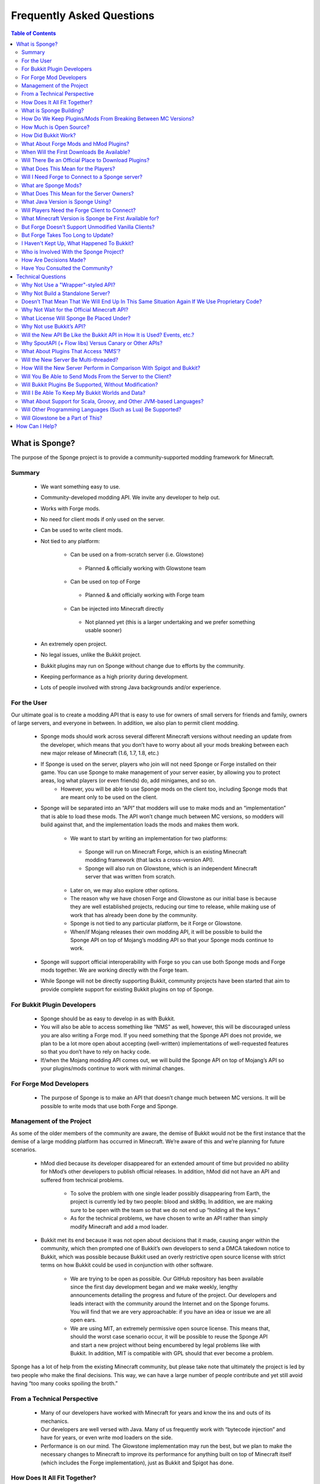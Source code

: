 ==========================
Frequently Asked Questions
==========================

.. contents:: **Table of Contents**
   :depth: 2
   :local:

What is Sponge?
===============

The purpose of the Sponge project is to provide a community-supported modding framework for Minecraft.


Summary
-------

 - We want something easy to use.
 - Community-developed modding API. We invite any developer to help out.
 - Works with Forge mods.
 - No need for client mods if only used on the server.
 - Can be used to write client mods.
 - Not tied to any platform:

     - Can be used on a from-scratch server (i.e. Glowstone)
      - Planned & officially working with Glowstone team
     - Can be used on top of Forge
      - Planned & and officially working with Forge team
     - Can be injected into Minecraft directly
      - Not planned yet (this is a larger undertaking and we prefer something usable sooner)
 - An extremely open project.
 - No legal issues, unlike the Bukkit project.
 - Bukkit plugins may run on Sponge without change due to efforts by the community.
 - Keeping performance as a high priority during development.
 - Lots of people involved with strong Java backgrounds and/or experience.

For the User
------------

Our ultimate goal is to create a modding API that is easy to use for owners of small servers for friends and family, owners of large servers, and everyone in between. In addition, we also plan to permit client modding.

 - Sponge mods should work across several different Minecraft versions without needing an update from the developer, which means that you don’t have to worry about all your mods breaking between each new major release of Minecraft (1.6, 1.7, 1.8, etc.)
 - If Sponge is used on the server, players who join will not need Sponge or Forge installed on their game. You can use Sponge to make management of your server easier, by allowing you to protect areas, log what players (or even friends) do, add minigames, and so on.
     - However, you will be able to use Sponge mods on the client too, including Sponge mods that are meant only to be used on the client.
 - Sponge will be separated into an “API” that modders will use to make mods and an “implementation” that is able to load these mods. The API won’t change much between MC versions, so modders will build against that, and the implementation loads the mods and makes them work.

     - We want to start by writing an implementation for two platforms:
      - Sponge will run on Minecraft Forge, which is an existing Minecraft modding framework (that lacks a cross-version API).
      - Sponge will also run on Glowstone, which is an independent Minecraft server that was written from scratch.
     - Later on, we may also explore other options.
     - The reason why we have chosen Forge and Glowstone as our initial base is because they are well established projects, reducing our time to release, while making use of work that has already been done by the community.
     - Sponge is not tied to any particular platform, be it Forge or Glowstone.
     - When/if Mojang releases their own modding API, it will be possible to build the Sponge API on top of Mojang’s modding API so that your Sponge mods continue to work.
 - Sponge will support official interoperability with Forge so you can use both Sponge mods and Forge mods together. We are working directly with the Forge team.
 - While Sponge will not be directly supporting Bukkit, community projects have been started that aim to provide complete support for existing Bukkit plugins on top of Sponge.


For Bukkit Plugin Developers
----------------------------

 - Sponge should be as easy to develop in as with Bukkit.
 - You will also be able to access something like “NMS” as well, however, this will be discouraged unless you are also writing a Forge mod. If you need something that the Sponge API does not provide, we plan to be a lot more open about accepting (well-written) implementations of well-requested features so that you don’t have to rely on hacky code.
 - If/when the Mojang modding API comes out, we will build the Sponge API on top of Mojang’s API so your plugins/mods continue to work with minimal changes.


For Forge Mod Developers
------------------------

 - The purpose of Sponge is to make an API that doesn’t change much between MC versions. It will be possible to write mods that use both Forge and Sponge.


Management of the Project
-------------------------

As some of the older members of the community are aware, the demise of Bukkit would not be the first instance that the demise of a large modding platform has occurred in Minecraft. We’re aware of this and we’re planning for future scenarios.

 - hMod died because its developer disappeared for an extended amount of time but provided no ability for hMod’s other developers to publish official releases. In addition, hMod did not have an API and suffered from technical problems.

     - To solve the problem with one single leader possibly disappearing from Earth, the project is currently led by two people: blood and sk89q. In addition, we are making sure to be open with the team so that we do not end up “holding all the keys.”

     - As for the technical problems, we have chosen to write an API rather than simply modify Minecraft and add a mod loader.

 - Bukkit met its end because it was not open about decisions that it made, causing anger within the community, which then prompted one of Bukkit’s own developers to send a DMCA takedown notice to Bukkit, which was possible because Bukkit used an overly restrictive open source license with strict terms on how Bukkit could be used in conjunction with other software.

     - We are trying to be open as possible. Our GitHub repository has been available since the first day development began and we make weekly, lengthy announcements detailing the progress and future of the project. Our developers and leads interact with the community around the Internet and on the Sponge forums. You will find that we are very approachable: if you have an idea or issue we are all open ears.

     - We are using MIT, an extremely permissive open source license. This means that, should the worst case scenario occur, it will be possible to reuse the Sponge API and start a new project without being encumbered by legal problems like with Bukkit. In addition, MIT is compatible with GPL should that ever become a problem.

Sponge has a lot of help from the existing Minecraft community, but please take note that ultimately the project is led by two people who make the final decisions. This way, we can have a large number of people contribute and yet still avoid having “too many cooks spoiling the broth.”


From a Technical Perspective
----------------------------

 - Many of our developers have worked with Minecraft for years and know the ins and outs of its mechanics.
 - Our developers are well versed with Java. Many of us frequently work with “bytecode injection” and have for years, or even write mod loaders on the side.
 - Performance is on our mind. The Glowstone implementation may run the best, but we plan to make the necessary changes to Minecraft to improve its performance for anything built on top of Minecraft itself (which includes the Forge implementation), just as Bukkit and Spigot has done.

  

How Does It All Fit Together?
-----------------------------

.. image:: /images/faq1.png

**Note**: As this is a simplification, the number of layers has no bearing on the performance of the actual implementation. When the game is actually run with the API, it collapses into two layers: plugins versus "modded Minecraft" / Glowstone.

  

What is Sponge Building?
------------------------

.. image:: /images/faq2.png

  

How Do We Keep Plugins/Mods From Breaking Between MC Versions?
--------------------------------------------------------------

.. image:: /images/faq3.png

  

How Much is Open Source?
------------------------

.. image:: /images/faq4.png

**Note**: Glowstone is only a server and not the full game itself.

  

How Did Bukkit Work?
--------------------

.. image:: /images/faq5.png

**Note**: Bukkit came as one download, even though there are multiple underlying parts. That will be the same case with Sponge, and we will make it easy to run Sponge.

  

What About Forge Mods and hMod Plugins?
---------------------------------------

.. image:: /images/faq6.png

  

When Will the First Downloads Be Available?
-------------------------------------------

The release date of the Sponge implementation is still to be announced.
However, the Sponge API (v1.0) was released on November 30th, 2014.

Will There Be an Official Place to Download Plugins?
----------------------------------------------------

Yes there will be. The complete details are still being discussed. You
can take part of the discussion here
https://forums.spongepowered.org/t/plugin-hosting/1150.

What Does This Mean for the Players?
------------------------------------

Players should not notice anything different about the servers you know
and love. Sponge is just an API that allows developers to create plugins
just like before when using bukkit.

Will I Need Forge to Connect to a Sponge server?
------------------------------------------------

No modification to your client is needed, just launch and play like
normal!

What are Sponge Mods?
--------------------

Sponge coremod is still under development, and will implement the Sponge
API on a 1.8 Minecraft-Forge server.
Future plans may include more client Sponge mods that could perform a
variety of functions related to the client.

What Does This Mean for the Server Owners?
------------------------------------------

Server owners will have to download Sponge and start them like any other
Minecraft Forge server.

What Java Version is Sponge Using?
----------------------------------

Sponge will be using Java 1.6, which is the minimum version supported by
vanilla Minecraft and Forge.

Will Players Need the Forge Client to Connect?
----------------------------------------------

If Sponge is used on the server, players who join will not need Sponge
or Forge installed on their game. You can use Sponge to make management
of your server easier, by allowing you to protect areas, log what
players (or even friends) do, add minigames, and so on.

What Minecraft Version is Sponge be First Available for?
--------------------------------------------------------

Sponge will be first available for Minecraft 1.8, or whatever 1.8.x
version exists at the time.

But Forge Doesn’t Support Unmodified Vanilla Clients?
-----------------------------------------------------

It does now. Forge's lead developer LexManos has delivered on plans to
add support for vanilla clients in the 1.8 update.

But Forge Takes Too Long to Update?
-----------------------------------

With a large portion of the Minecraft community working together, we are
sure we can help speed up things. Development builds for Minecraft Forge
are already available for the 1.8 update.


I Haven't Kept Up, What Happened To Bukkit?
-------------------------------------------

One of the contributors to Bukkit sent a DMCA take down notice to have
Bukkit removed. He was within his legal right. Downloads, as well as
source code, for Bukkit and its derivatives (Spigot, Cauldron) are no
longer available. 


Who is Involved With the Sponge Project?
---------------------------------

-  sk89q (of WorldEdit/WorldGuard) - project lead
-  blood (of MCPC+/Cauldron) - project lead
-  LexManos (of Forge/FML/MCP)
- Portions of the Spout team: Zidane, Raphfrk, DDoS, Sleaker, Owexz, Wulfspider
- Portions of the Flow team: kitskub
- Portions from ForgeEssentials: AbrarSyed
- Other Bukkit Plugin developers: KHobbits, Elgarl, zml
- Portions of the FTB team: progwml6
- Glowstone: SpaceManiac
- Some previous contributors to Bukkit
- Other people we have likely failed to mention

However, we are interested in talking with anyone who is able to help.

How Are Decisions Made?
-----------------------

The project owners, **blood** and **sk89q**, after consulting with the
community and other members when appropriate, will make the decisions.

Have You Consulted the Community?
---------------------------------

Yes! While things have been moving pretty quickly, we’re very open to
input. Many of our decisions are based on discussion in the #nextstep
IRC channel (on EsperNet) as well as the results of a survey. We have
been collecting meeting notes and consensus on a Google document.

Technical Questions
===================

Why Not Use a "Wrapper"-styled API?
-----------------------------------

A wrapper that merely works on network packets and reuses command blocks
is extremely limited in function, so plugins would only be able to do a
fraction of what they are able to do now.

Why Not Build a Standalone Server?
----------------------------------

Reusing existing efforts in the community will allow us to have a
working version much quicker. Glowstone, unfortunately, is not free from
the EULA as it was not written in a “clean-room” fashion (in the
strictest sense of the term). Other implementations are less far along
or they do not support Java, which appears to be a major point of
contention for a lot of users and developers. None of us have the time
to write a new server from scratch, and most of us have already seen
Minecraft’s code in some form.

Doesn’t That Mean That We Will End Up In This Same Situation Again If We Use Proprietary Code?
----------------------------------------------------------------------------------------------

It is to our knowledge and our understanding that Mojang does not wish
to stop Minecraft modding, and the recent events have not been directly
caused by them. Rather, a contributor (a major one) objected to the use
of his code, licensed under GPL, in combination with proprietary code.
If we avoid GPL, we will not have this problem. While this does not free
us from Mojang’s control, it is to our belief that they support modding
and will continue to do so.

Why Not Wait for the Official Minecraft API?
--------------------------------------------

1. We are not sure when it will come out. 
2. Many people are not in a position to wait.
3. We can get started sooner. 
4. Those last three bullet points may have said the same thing.
5. As this new project is community-run, we may be able to push updates quicker than Mojang is able to and react to the needs of the community better.
6. The API may be implemented on other server implementations, and we encourage it.

What License Will Sponge Be Placed Under?
-----------------------------------------

MIT, without a Contributor License Agreement. A Contributor License
Agreement is not necessary and it may be a turn off to contributors.
For more information, please read :doc:`license`

Why Not use Bukkit’s API?
-------------------------

It contains GPL licensed code, which is the reason why we are in this
situation. Recently, at least in the United States, the federal courts
found that APIs could be copyrighted, although the case has not been
fully resolved.

Will the New API Be Like the Bukkit API in How It is Used? Events, etc.?
------------------------------------------------------------------------

Yes. It should be fairly similar, and still afford you more power because you will have access to Forge.

Why SpoutAPI (+ Flow libs) Versus Canary or Other APIs?
-------------------------------------------------------

We chose SpoutAPI purely based on the result of the survey (which is
mentioned previously). Note, however, we are not implementing SpoutAPI
as-is. It will serve as inspiration, which will reduce the amount of
time spent on API design. We will also use portions of flow’s libraries
from http://github.com/flow.

What About Plugins That Access ‘NMS’?
-------------------------------------

You will instead be accessing interfaces through Forge, which has a much
greater number of names de-obfuscated. However, accessing “NMS” raises
the risk of your plugin breaking as is the case here, but that is your
prerogative.

Will the New Server Be Multi-threaded?
--------------------------------------

It will be multi-threaded in the same fashion that is Minecraft is (and
also Bukkit and Spigot was), but we are not writing a server from
scratch, so we are not able to make substantial changes.

How Will the New Server Perform in Comparison With Spigot and Bukkit?
---------------------------------------------------------------------

We are currently investigating this, but we plan to reach or exceed
performance of the other implementations given time.

Will You Be Able to Send Mods From the Server to the Client?
------------------------------------------------------------

The general consensus is against this due to security concerns.
Minecraft’s API does not plan to send mods (with executable code) to the
client either.

Will Bukkit Plugins Be Supported, Without Modification?
-------------------------------------------------------

No, not natively, however members of the community have begun work on a
Sponge plugin named Pore that acts as a bridge between the two APIs.

For those unable to use it, we will be providing documentation and
support for people looking to transition from Bukkit to Sponge entirely.

Will I Be Able To Keep My Bukkit Worlds and Data?
-------------------------------------------------

Yes, at least for worlds. Plugin data may or may not carry over.
The plan is to create a conversion process which will convert or import
as much data as possible. Plugins will likely create their own
conversion process allowing you to keep homes, warps and other data.

What About Support for Scala, Groovy, and Other JVM-based Languages?
--------------------------------------------------------------------

We encourage other languages but Java will be our main priority. 

Will Other Programming Languages (Such as Lua) Be Supported?
------------------------------------------------------------

We will encourage other implementations but it will not be a high priority.

Will Glowstone be a Part of This?
---------------------------------

We hope we can help SpaceManiac and the team implement the API. We also
invite others to collaborate with us if they wish to.

How Can I Help?
===============

We appreciate all offers of assistance. Please visit our volunteers portal:

-  :doc:`/contributing`

We apologise to anyone who did not receive a reply to earlier rounds of
applications. The number of sumbissions was overwhelming, thank you all!
